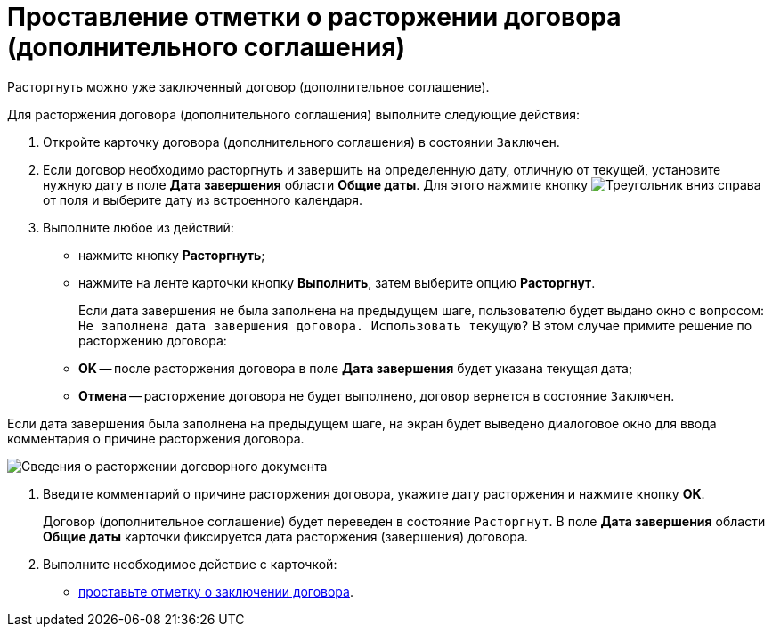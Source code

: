= Проставление отметки о расторжении договора (дополнительного соглашения)

Расторгнуть можно уже заключенный договор (дополнительное соглашение).

Для расторжения договора (дополнительного соглашения) выполните следующие действия:

. Откройте карточку договора (дополнительного соглашения) в состоянии `Заключен`.
. Если договор необходимо расторгнуть и завершить на определенную дату, отличную от текущей, установите нужную дату в поле *Дата завершения* области *Общие даты*. Для этого нажмите кнопку image:buttons/triangle-down.png[Треугольник вниз] справа от поля и выберите дату из встроенного календаря.
. Выполните любое из действий:
* нажмите кнопку *Расторгнуть*;
* нажмите на ленте карточки кнопку *Выполнить*, затем выберите опцию *Расторгнут*.
+
Если дата завершения не была заполнена на предыдущем шаге, пользователю будет выдано окно с вопросом: `Не заполнена дата завершения договора. Использовать текущую?` В этом случае примите решение по расторжению договора:

* *ОK* -- после расторжения договора в поле *Дата завершения* будет указана текущая дата;
* *Отмена* -- расторжение договора не будет выполнено, договор вернется в состояние `Заключен`.

Если дата завершения была заполнена на предыдущем шаге, на экран будет выведено диалоговое окно для ввода комментария о причине расторжения договора.

image::Termination_reason.png[Сведения о расторжении договорного документа]
. Введите комментарий о причине расторжения договора, укажите дату расторжения и нажмите кнопку *OK*.
+
Договор (дополнительное соглашение) будет переведен в состояние `Расторгнут`. В поле *Дата завершения* области *Общие даты* карточки фиксируется дата расторжения (завершения) договора.
. Выполните необходимое действие с карточкой:
* xref:task_Conclusion_of_Contracts.adoc[проставьте отметку о заключении договора].
